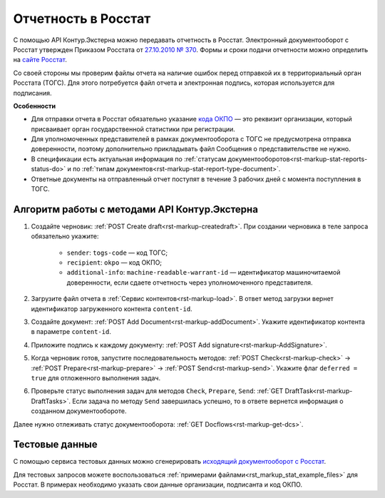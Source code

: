 .. _`27.10.2010 № 370`: https://normativ.kontur.ru/document?moduleId=1&documentId=415625
.. _`сайте Росстат`: https://support.kontur.ru/extern/39149-formy_otchetnosti_i_sroki_sdachi#header_39149_1
.. _`кода ОКПО`: https://www.b-kontur.ru/profi/okpo-po-inn-ili-ogrn
.. _`исходящий документооборот с Росстат`: https://developer.kontur.ru/doc/extern.test.tools/method?type=post&path=%2Ftest-tools%2Fv1%2Fgenerate-stat-report


Отчетность в Росстат
====================

С помощью API Контур.Экстерна можно передавать отчетность в Росстат. Электронный документооборот с Росстат утвержден Приказом Росстата от `27.10.2010 № 370`_. Формы и сроки подачи отчетности можно определить на `сайте Росстат`_. 

Со своей стороны мы проверим файлы отчета на наличие ошибок перед отправкой их в территориальный орган Росстата (ТОГС). Для этого потребуется файл отчета и электронная подпись, которая используется для подписания. 

**Особенности**

* Для отправки отчета в Росстат обязательно указание `кода ОКПО`_ — это реквизит организации, который присваивает орган государственной статистики при регистрации.
* Для уполномоченных представителей в рамках документооборота с ТОГС не предусмотрена отправка доверенности, поэтому дополнительно прикладывать файл Сообщения о представительстве не нужно.
* В спецификации есть актуальная информация по :ref:`статусам документооборотов<rst-markup-stat-reports-status-do>` и по :ref:`типам документов<rst-markup-stat-report-type-document>`. 
* Ответные документы на отправленный отчет поступят в течение 3 рабочих дней с момента поступления в ТОГС.

Алгоритм работы с методами API Контур.Экстерна
----------------------------------------------

1. Создайте черновик: :ref:`POST Create draft<rst-markup-createdraft>`. При создании черновика в теле запроса обязательно укажите:

    * ``sender``: ``togs-code`` — код ТОГС;
    * ``recipient``: ``okpo`` — код ОКПО;
    * ``additional-info``: ``machine-readable-warrant-id`` — идентификатор машиночитаемой доверенности, если сдаете отчетность через уполномоченного представителя.

2. Загрузите файл отчета в :ref:`Сервис контентов<rst-markup-load>`. В ответ метод загрузки вернет идентификатор загруженного контента ``content-id``.
3. Создайте документ: :ref:`POST Add Document<rst-markup-addDocument>`. Укажите идентификатор контента в параметре ``content-id``.
4. Приложите подпись к каждому документу: :ref:`POST Add signature<rst-markup-AddSignature>`.
5. Когда черновик готов, запустите последовательность методов: :ref:`POST Check<rst-markup-check>` -> :ref:`POST Prepare<rst-markup-prepare>` -> :ref:`POST Send<rst-markup-send>`. Укажите флаг ``deferred = true`` для отложенного выполнения задач.
6. Проверьте статус выполнения задач для методов ``Check``, ``Prepare``, ``Send``: :ref:`GET DraftTask<rst-markup-DraftTasks>`. Если задача по методу ``Send`` завершилась успешно, то в ответе вернется информация о созданном документообороте.

Далее нужно отлеживать статус документооборота: :ref:`GET Docflows<rst-markup-get-dcs>`.

Тестовые данные
---------------

С помощью сервиса тестовых данных можно сгенерировать `исходящий документооборот с Росстат`_.

Для тестовых запросов можете воспользоваться :ref:`примерами файлами<rst_markup_stat_example_files>` для Росстат. В примерах необходимо указать свои данные организации, подписанта и код ОКПО. 
